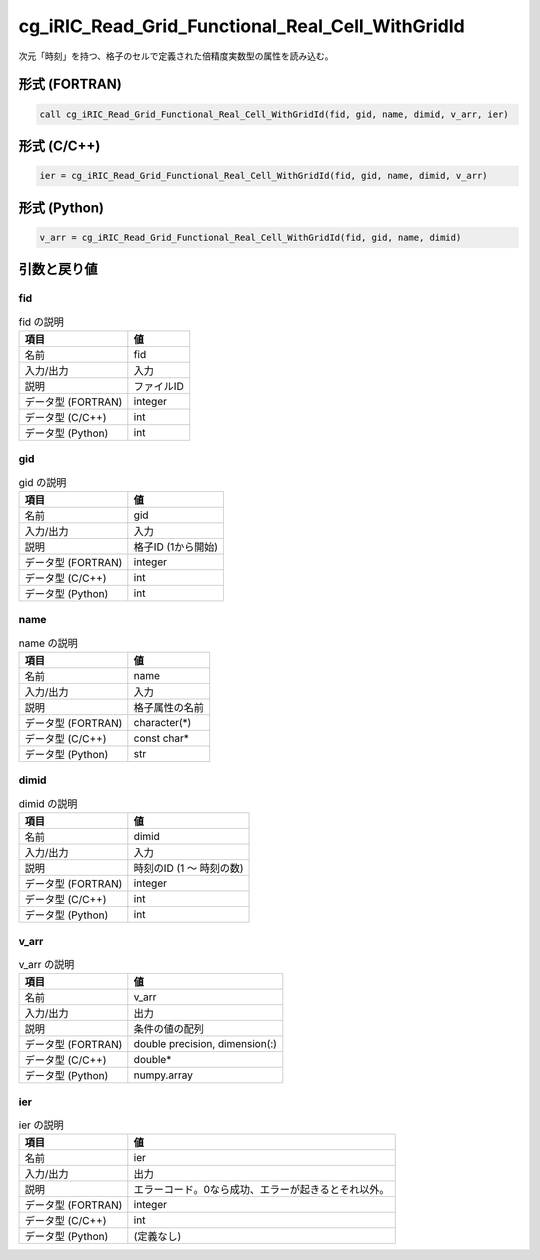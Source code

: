 .. _sec_ref_cg_iRIC_Read_Grid_Functional_Real_Cell_WithGridId:

cg_iRIC_Read_Grid_Functional_Real_Cell_WithGridId
=================================================

次元「時刻」を持つ、格子のセルで定義された倍精度実数型の属性を読み込む。

形式 (FORTRAN)
-----------------

.. code-block:: fortran

   call cg_iRIC_Read_Grid_Functional_Real_Cell_WithGridId(fid, gid, name, dimid, v_arr, ier)

形式 (C/C++)
-----------------

.. code-block:: c

   ier = cg_iRIC_Read_Grid_Functional_Real_Cell_WithGridId(fid, gid, name, dimid, v_arr)

形式 (Python)
-----------------

.. code-block:: python

   v_arr = cg_iRIC_Read_Grid_Functional_Real_Cell_WithGridId(fid, gid, name, dimid)

引数と戻り値
----------------------------

fid
~~~

.. list-table:: fid の説明
   :header-rows: 1

   * - 項目
     - 値
   * - 名前
     - fid
   * - 入力/出力
     - 入力

   * - 説明
     - ファイルID
   * - データ型 (FORTRAN)
     - integer
   * - データ型 (C/C++)
     - int
   * - データ型 (Python)
     - int

gid
~~~

.. list-table:: gid の説明
   :header-rows: 1

   * - 項目
     - 値
   * - 名前
     - gid
   * - 入力/出力
     - 入力

   * - 説明
     - 格子ID (1から開始)
   * - データ型 (FORTRAN)
     - integer
   * - データ型 (C/C++)
     - int
   * - データ型 (Python)
     - int

name
~~~~

.. list-table:: name の説明
   :header-rows: 1

   * - 項目
     - 値
   * - 名前
     - name
   * - 入力/出力
     - 入力

   * - 説明
     - 格子属性の名前
   * - データ型 (FORTRAN)
     - character(*)
   * - データ型 (C/C++)
     - const char*
   * - データ型 (Python)
     - str

dimid
~~~~~

.. list-table:: dimid の説明
   :header-rows: 1

   * - 項目
     - 値
   * - 名前
     - dimid
   * - 入力/出力
     - 入力

   * - 説明
     - 時刻のID (1 ～ 時刻の数)
   * - データ型 (FORTRAN)
     - integer
   * - データ型 (C/C++)
     - int
   * - データ型 (Python)
     - int

v_arr
~~~~~

.. list-table:: v_arr の説明
   :header-rows: 1

   * - 項目
     - 値
   * - 名前
     - v_arr
   * - 入力/出力
     - 出力

   * - 説明
     - 条件の値の配列
   * - データ型 (FORTRAN)
     - double precision, dimension(:)
   * - データ型 (C/C++)
     - double*
   * - データ型 (Python)
     - numpy.array

ier
~~~

.. list-table:: ier の説明
   :header-rows: 1

   * - 項目
     - 値
   * - 名前
     - ier
   * - 入力/出力
     - 出力

   * - 説明
     - エラーコード。0なら成功、エラーが起きるとそれ以外。
   * - データ型 (FORTRAN)
     - integer
   * - データ型 (C/C++)
     - int
   * - データ型 (Python)
     - (定義なし)

